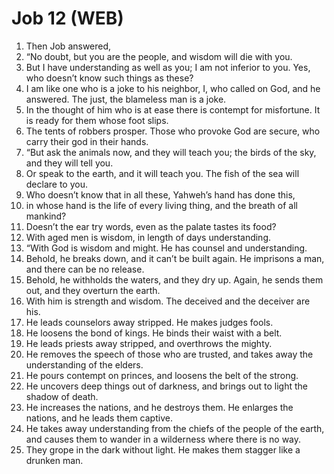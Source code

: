 * Job 12 (WEB)
:PROPERTIES:
:ID: WEB/18-JOB12
:END:

1. Then Job answered,
2. “No doubt, but you are the people, and wisdom will die with you.
3. But I have understanding as well as you; I am not inferior to you. Yes, who doesn’t know such things as these?
4. I am like one who is a joke to his neighbor, I, who called on God, and he answered. The just, the blameless man is a joke.
5. In the thought of him who is at ease there is contempt for misfortune. It is ready for them whose foot slips.
6. The tents of robbers prosper. Those who provoke God are secure, who carry their god in their hands.
7. “But ask the animals now, and they will teach you; the birds of the sky, and they will tell you.
8. Or speak to the earth, and it will teach you. The fish of the sea will declare to you.
9. Who doesn’t know that in all these, Yahweh’s hand has done this,
10. in whose hand is the life of every living thing, and the breath of all mankind?
11. Doesn’t the ear try words, even as the palate tastes its food?
12. With aged men is wisdom, in length of days understanding.
13. “With God is wisdom and might. He has counsel and understanding.
14. Behold, he breaks down, and it can’t be built again. He imprisons a man, and there can be no release.
15. Behold, he withholds the waters, and they dry up. Again, he sends them out, and they overturn the earth.
16. With him is strength and wisdom. The deceived and the deceiver are his.
17. He leads counselors away stripped. He makes judges fools.
18. He loosens the bond of kings. He binds their waist with a belt.
19. He leads priests away stripped, and overthrows the mighty.
20. He removes the speech of those who are trusted, and takes away the understanding of the elders.
21. He pours contempt on princes, and loosens the belt of the strong.
22. He uncovers deep things out of darkness, and brings out to light the shadow of death.
23. He increases the nations, and he destroys them. He enlarges the nations, and he leads them captive.
24. He takes away understanding from the chiefs of the people of the earth, and causes them to wander in a wilderness where there is no way.
25. They grope in the dark without light. He makes them stagger like a drunken man.
